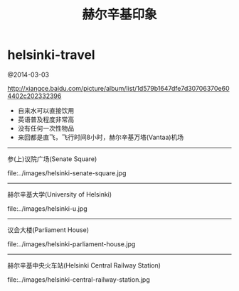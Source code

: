 * helsinki-travel
#+TITLE: 赫尔辛基印象

@2014-03-03

http://xiangce.baidu.com/picture/album/list/1d579b1647dfe7d30706370e604402c202332396

   - 自来水可以直接饮用
   - 英语普及程度非常高
   - 没有任何一次性物品
   - 来回都是直飞，飞行时间8小时，赫尔辛基万塔(Vantaa)机场

-----

参(上)议院广场(Senate Square)

file:../images/helsinki-senate-square.jpg

-----

赫尔辛基大学(University of Helsinki)

file:../images/helsinki-u.jpg

-----

议会大楼(Parliament House)

file:../images/helsinki-parliament-house.jpg

-----

赫尔辛基中央火车站(Helsinki Central Railway Station)

file:../images/helsinki-central-railway-station.jpg


